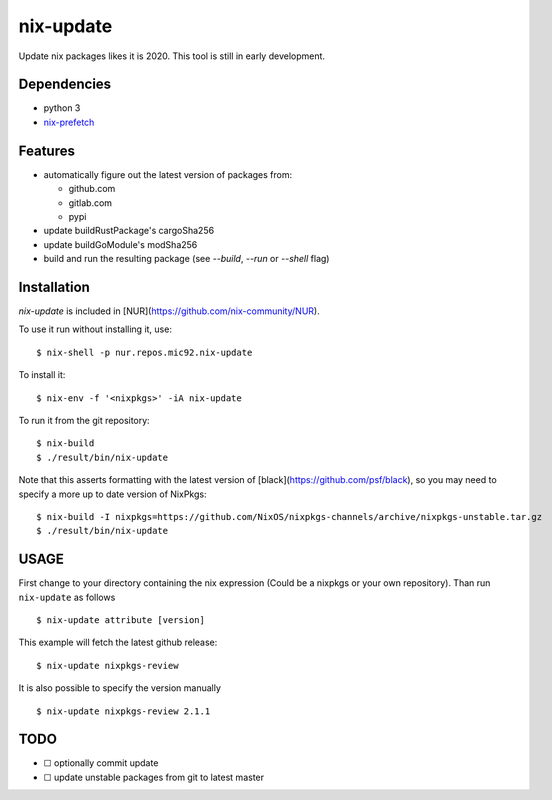 nix-update
==========

Update nix packages likes it is 2020. This tool is still in early
development.

Dependencies
------------

-  python 3
-  `nix-prefetch <https://github.com/msteen/nix-prefetch/>`__

Features
--------

- automatically figure out the latest version of packages from:

  - github.com
  - gitlab.com
  - pypi
- update buildRustPackage's cargoSha256
- update buildGoModule's modSha256
- build and run the resulting package (see `--build`, `--run` or `--shell` flag)

Installation
------------

`nix-update` is included in [NUR](https://github.com/nix-community/NUR).

To use it run without installing it, use:

::

   $ nix-shell -p nur.repos.mic92.nix-update

To install it:

::

   $ nix-env -f '<nixpkgs>' -iA nix-update

To run it from the git repository:

::

    $ nix-build
    $ ./result/bin/nix-update

Note that this asserts formatting with the latest version of
[black](https://github.com/psf/black), so you may need to specify a more up to
date version of NixPkgs:

::

    $ nix-build -I nixpkgs=https://github.com/NixOS/nixpkgs-channels/archive/nixpkgs-unstable.tar.gz
    $ ./result/bin/nix-update

USAGE
-----

First change to your directory containing the nix expression (Could be a
nixpkgs or your own repository). Than run ``nix-update`` as follows

::

   $ nix-update attribute [version]

This example will fetch the latest github release:

::

   $ nix-update nixpkgs-review

It is also possible to specify the version manually

::

   $ nix-update nixpkgs-review 2.1.1

TODO
----

-  ☐ optionally commit update
-  ☐ update unstable packages from git to latest master
